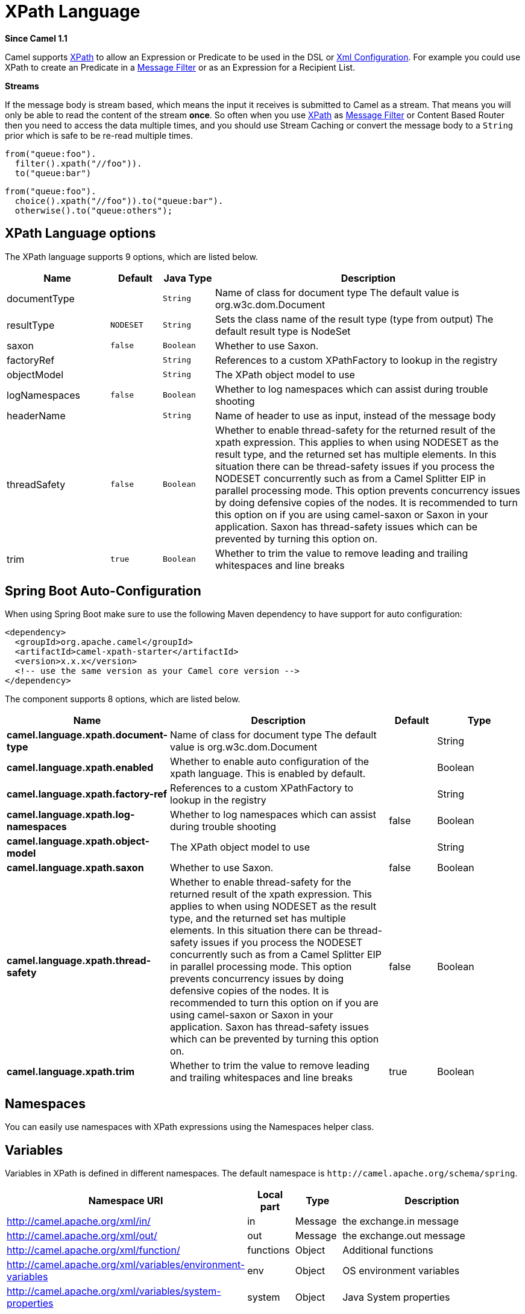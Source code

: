 [[xpath-language]]
= XPath Language
:page-source: components/camel-xpath/src/main/docs/xpath-language.adoc

*Since Camel 1.1*

Camel supports http://www.w3.org/TR/xpath[XPath] to allow an
Expression or Predicate to be
used in the DSL or xref:manual::xml-configuration.adoc[Xml
Configuration]. For example you could use XPath to create an
Predicate in a xref:manual::filter-eip.adoc[Message
Filter] or as an Expression for a
Recipient List.

*Streams*

If the message body is stream based, which means the input it receives
is submitted to Camel as a stream. That means you will only be able to
read the content of the stream *once*. So often when you use
xref:xpath-language.adoc[XPath] as xref:xpath-language.adoc[Message Filter] or
Content Based Router then you need to
access the data multiple times, and you should use
Stream Caching or convert the message body to
a `String` prior which is safe to be re-read multiple times.

[source,java]
----
from("queue:foo").
  filter().xpath("//foo")).
  to("queue:bar")
----

[source,java]
----
from("queue:foo").
  choice().xpath("//foo")).to("queue:bar").
  otherwise().to("queue:others");
----

== XPath Language options

// language options: START
The XPath language supports 9 options, which are listed below.



[width="100%",cols="2,1m,1m,6",options="header"]
|===
| Name | Default | Java Type | Description
| documentType |  | String | Name of class for document type The default value is org.w3c.dom.Document
| resultType | NODESET | String | Sets the class name of the result type (type from output) The default result type is NodeSet
| saxon | false | Boolean | Whether to use Saxon.
| factoryRef |  | String | References to a custom XPathFactory to lookup in the registry
| objectModel |  | String | The XPath object model to use
| logNamespaces | false | Boolean | Whether to log namespaces which can assist during trouble shooting
| headerName |  | String | Name of header to use as input, instead of the message body
| threadSafety | false | Boolean | Whether to enable thread-safety for the returned result of the xpath expression. This applies to when using NODESET as the result type, and the returned set has multiple elements. In this situation there can be thread-safety issues if you process the NODESET concurrently such as from a Camel Splitter EIP in parallel processing mode. This option prevents concurrency issues by doing defensive copies of the nodes. It is recommended to turn this option on if you are using camel-saxon or Saxon in your application. Saxon has thread-safety issues which can be prevented by turning this option on.
| trim | true | Boolean | Whether to trim the value to remove leading and trailing whitespaces and line breaks
|===
// language options: END

// spring-boot-auto-configure options: START
== Spring Boot Auto-Configuration

When using Spring Boot make sure to use the following Maven dependency to have support for auto configuration:

[source,xml]
----
<dependency>
  <groupId>org.apache.camel</groupId>
  <artifactId>camel-xpath-starter</artifactId>
  <version>x.x.x</version>
  <!-- use the same version as your Camel core version -->
</dependency>
----


The component supports 8 options, which are listed below.



[width="100%",cols="2,5,^1,2",options="header"]
|===
| Name | Description | Default | Type
| *camel.language.xpath.document-type* | Name of class for document type The default value is org.w3c.dom.Document |  | String
| *camel.language.xpath.enabled* | Whether to enable auto configuration of the xpath language. This is enabled by default. |  | Boolean
| *camel.language.xpath.factory-ref* | References to a custom XPathFactory to lookup in the registry |  | String
| *camel.language.xpath.log-namespaces* | Whether to log namespaces which can assist during trouble shooting | false | Boolean
| *camel.language.xpath.object-model* | The XPath object model to use |  | String
| *camel.language.xpath.saxon* | Whether to use Saxon. | false | Boolean
| *camel.language.xpath.thread-safety* | Whether to enable thread-safety for the returned result of the xpath expression. This applies to when using NODESET as the result type, and the returned set has multiple elements. In this situation there can be thread-safety issues if you process the NODESET concurrently such as from a Camel Splitter EIP in parallel processing mode. This option prevents concurrency issues by doing defensive copies of the nodes. It is recommended to turn this option on if you are using camel-saxon or Saxon in your application. Saxon has thread-safety issues which can be prevented by turning this option on. | false | Boolean
| *camel.language.xpath.trim* | Whether to trim the value to remove leading and trailing whitespaces and line breaks | true | Boolean
|===
// spring-boot-auto-configure options: END

== Namespaces

You can easily use namespaces with XPath expressions using the
Namespaces helper class.

== Variables

Variables in XPath is defined in different namespaces. The default
namespace is `\http://camel.apache.org/schema/spring`.

[width="100%",cols="10%,10%,10%,70%",options="header",]
|===
|Namespace URI |Local part |Type |Description

|http://camel.apache.org/xml/in/[http://camel.apache.org/xml/in/] |in |Message |the exchange.in message

|http://camel.apache.org/xml/out/[http://camel.apache.org/xml/out/] |out |Message |the exchange.out message

|http://camel.apache.org/xml/function/[http://camel.apache.org/xml/function/] |functions |Object |Additional functions

|http://camel.apache.org/xml/variables/environment-variables[http://camel.apache.org/xml/variables/environment-variables] |env |Object |OS environment variables

|http://camel.apache.org/xml/variables/system-properties[http://camel.apache.org/xml/variables/system-properties] |system |Object |Java System properties

|http://camel.apache.org/xml/variables/exchange-property[http://camel.apache.org/xml/variables/exchange-property] |  | Object |the exchange property
|===

Camel will resolve variables according to either:

* namespace given
* no namespace given

=== Namespace given

If the namespace is given then Camel is instructed exactly what to
return. However when resolving either *in* or *out* Camel will try to
resolve a header with the given local part first, and return it. If the
local part has the value *body* then the body is returned instead.

=== No namespace given

If there is no namespace given then Camel resolves only based on the
local part. Camel will try to resolve a variable in the following steps:

* from `variables` that has been set using the `variable(name, value)`
fluent builder
* from message.in.header if there is a header with the given key
* from exchange.properties if there is a property with the given key

== Functions

Camel adds the following XPath functions that can be used to access the
exchange:

[width="100%",cols="10%,10%,10%,70%",options="header",]
|===
|Function |Argument |Type |Description

|in:body |none |Object |Will return the *in* message body.

|in:header |the header name |Object |Will return the *in* message header.

|out:body |none |Object |Will return the *out* message body.

|out:header |the header name |Object |Will return the *out* message header.

|function:properties |key for property |String |To lookup a property using the
xref:properties-component.adoc[Properties] component (property placeholders).

|function:simple |simple expression |Object |To evaluate a xref:manual::simple-language.adoc[Simple] expression.
|===

CAUTION: `function:properties` and `function:simple` is not supported
when the return type is a `NodeSet`, such as when using with a
Splitter EIP.

Here's an example showing some of these functions in use.

== Using XML configuration

If you prefer to configure your routes in your Spring
XML file then you can use XPath expressions as follows

[source,xml]
----
<beans xmlns="http://www.springframework.org/schema/beans"
       xmlns:xsi="http://www.w3.org/2001/XMLSchema-instance"
       xsi:schemaLocation="
       http://www.springframework.org/schema/beans http://www.springframework.org/schema/beans/spring-beans.xsd
       http://camel.apache.org/schema/spring http://camel.apache.org/schema/spring/camel-spring.xsd">

  <camelContext id="camel" xmlns="http://activemq.apache.org/camel/schema/spring" xmlns:foo="http://example.com/person">
    <route>
      <from uri="activemq:MyQueue"/>
      <filter>
        <xpath>/foo:person[@name='James']</xpath>
        <to uri="mqseries:SomeOtherQueue"/>
      </filter>
    </route>
  </camelContext>
</beans>
----

Notice how we can reuse the namespace prefixes, *foo* in this case, in
the XPath expression for easier namespace based XPath expressions!

See also this
http://camel.465427.n5.nabble.com/fail-filter-XPATH-camel-td476424.html[discussion
on the mailinglist] about using your own namespaces with xpath

== Setting result type

The xref:xpath-language.adoc[XPath] expression will return a result type using
native XML objects such as `org.w3c.dom.NodeList`. But many times you
want a result type to be a String. To do this you have to instruct the
xref:xpath-language.adoc[XPath] which result type to use.

In Java DSL:

[source,java]
----
xpath("/foo:person/@id", String.class)
----

In Spring DSL you use the *resultType* attribute to provide a fully
qualified classname:

[source,xml]
----
<xpath resultType="java.lang.String">/foo:person/@id</xpath>
----

In @XPath: +
 *Available as of Camel 2.1*

[source,java]
----
@XPath(value = "concat('foo-',//order/name/)", resultType = String.class) String name)
----

Where we use the xpath function concat to prefix the order name with
`foo-`. In this case we have to specify that we want a String as result
type so the concat function works.

== Using XPath on Headers

*Available as of Camel 2.11*

Some users may have XML stored in a header. To apply an XPath to a
header's value you can do this by defining the 'headerName' attribute.

And in Java DSL you specify the headerName as the 2nd parameter as
shown:

[source,java]
----
  xpath("/invoice/@orderType = 'premium'", "invoiceDetails")
----

== Examples

Here is a simple
https://github.com/apache/camel/blob/master/camel-core/src/test/java/org/apache/camel/processor/XPathFilterTest.java[example]
using an XPath expression as a predicate in a
Message Filter

If you have a standard set of namespaces you wish to work with and wish
to share them across many different XPath expressions you can use the
NamespaceBuilder as shown
https://github.com/apache/camel/blob/master/camel-core/src/test/java/org/apache/camel/processor/XPathWithNamespaceBuilderFilterTest.java[in
this example]

In this sample we have a choice construct. The first choice evaulates if
the message has a header key *type* that has the value *Camel*. +
 The 2nd choice evaluates if the message body has a name tag *<name>*
which values is *Kong*. +
 If neither is true the message is routed in the otherwise block:

And the spring XML equivalent of the route:

== XPath injection

You can use Bean Integration to invoke a
method on a bean and use various languages such as XPath to extract a
value from the message and bind it to a method parameter.

The default XPath annotation has SOAP and XML namespaces available. If
you want to use your own namespace URIs in an XPath expression you can
use your own copy of the
http://camel.apache.org/maven/current/camel-core/apidocs/org/apache/camel/language/XPath.html[XPath
annotation] to create whatever namespace prefixes you want to use.

i.e. cut and paste upper code to your own project in a different package
and/or annotation name then add whatever namespace prefix/uris you want
in scope when you use your annotation on a method parameter. Then when
you use your annotation on a method parameter all the namespaces you
want will be available for use in your XPath expression.

For example

[source,java]
----
public class Foo {
    
    @MessageDriven(uri = "activemq:my.queue")
    public void doSomething(@MyXPath("/ns1:foo/ns2:bar/text()") String correlationID, @Body String body) {
        // process the inbound message here
    }
}
----

== Using XPathBuilder without an Exchange

*Available as of Camel 2.3*

You can now use the `org.apache.camel.builder.XPathBuilder` without the
need for an Exchange. This comes handy if you want
to use it as a helper to do custom xpath evaluations.

It requires that you pass in a CamelContext
since a lot of the moving parts inside the XPathBuilder requires access
to the Camel Type Converter and hence why
CamelContext is needed.

For example you can do something like this:

[source,java]
----
boolean matches = XPathBuilder.xpath("/foo/bar/@xyz").matches(context, "<foo><bar xyz='cheese'/></foo>"));
----

This will match the given predicate.

You can also evaluate for example as shown in the following three
examples:

[source,java]
----
String name = XPathBuilder.xpath("foo/bar").evaluate(context, "<foo><bar>cheese</bar></foo>", String.class);
Integer number = XPathBuilder.xpath("foo/bar").evaluate(context, "<foo><bar>123</bar></foo>", Integer.class);
Boolean bool = XPathBuilder.xpath("foo/bar").evaluate(context, "<foo><bar>true</bar></foo>", Boolean.class);
----

Evaluating with a String result is a common requirement and thus you can
do it a bit simpler:

[source,java]
----
String name = XPathBuilder.xpath("foo/bar").evaluate(context, "<foo><bar>cheese</bar></foo>");
----

== Using Saxon with XPathBuilder

*Available as of Camel 2.3*

You need to add *camel-saxon* as dependency to your project.

Its now easier to use http://saxon.sourceforge.net/[Saxon] with the
XPathBuilder which can be done in several ways as shown below. +
 Where as the latter ones are the easiest ones.

* Using a factory
* Using ObjectModel

The easy one

== Setting a custom XPathFactory using System Property

*Available as of Camel 2.3*

Camel now supports reading the
http://java.sun.com/j2se/1.5.0/docs/api/javax/xml/xpath/XPathFactory.html#newInstance(java.lang.String)[JVM
system property `javax.xml.xpath.XPathFactory`] that can be used to set
a custom XPathFactory to use.

This unit test shows how this can be done to use Saxon instead:

Camel will log at `INFO` level if it uses a non default XPathFactory
such as:

[source]
----
XPathBuilder  INFO  Using system property javax.xml.xpath.XPathFactory:http://saxon.sf.net/jaxp/xpath/om with value:
                    net.sf.saxon.xpath.XPathFactoryImpl when creating XPathFactory
----

To use Apache Xerces you can configure the system property

[source]
----
-Djavax.xml.xpath.XPathFactory=org.apache.xpath.jaxp.XPathFactoryImpl
----

== Enabling Saxon from Spring DSL

*Available as of Camel 2.10*

Similarly to Java DSL, to enable Saxon from Spring DSL you have three
options:

Specifying the factory

[source,xml]
----
<xpath factoryRef="saxonFactory" resultType="java.lang.String">current-dateTime()</xpath>
----

Specifying the object model

[source,xml]
----
<xpath objectModel="http://saxon.sf.net/jaxp/xpath/om" resultType="java.lang.String">current-dateTime()</xpath>
----

Shortcut

[source,xml]
----
<xpath saxon="true" resultType="java.lang.String">current-dateTime()</xpath>
----

== Namespace auditing to aid debugging

*Available as of Camel 2.10*

A large number of XPath-related issues that users frequently face are
linked to the usage of namespaces. You may have some misalignment
between the namespaces present in your message and those that your XPath
expression is aware of or referencing. XPath predicates or expressions
that are unable to locate the XML elements and attributes due to
namespaces issues may simply look like "they are not working", when in
reality all there is to it is a lack of namespace definition.

Namespaces in XML are completely necessary, and while we would love to
simplify their usage by implementing some magic or voodoo to wire
namespaces automatically, truth is that any action down this path would
disagree with the standards and would greatly hinder interoperability.

Therefore, the utmost we can do is assist you in debugging such issues
by adding two new features to the XPath Expression Language and are thus
accesible from both predicates and expressions.

#=== Logging the Namespace Context of your XPath expression/predicate

Every time a new XPath expression is created in the internal pool, Camel
will log the namespace context of the expression under the
`org.apache.camel.builder.xml.XPathBuilder` logger. Since Camel
represents Namespace Contexts in a hierarchical fashion (parent-child
relationships), the entire tree is output in a recursive manner with the
following format:

[source]
----
[me: {prefix -> namespace}, {prefix -> namespace}], [parent: [me: {prefix -> namespace}, {prefix -> namespace}], [parent: [me: {prefix -> namespace}]]]
----

Any of these options can be used to activate this logging:

1.  Enable TRACE logging on the
`org.apache.camel.builder.xml.XPathBuilder` logger, or some parent
logger such as `org.apache.camel` or the root logger
2.  Enable the `logNamespaces` option as indicated in
xref:xpath-language.adoc[Auditing Namespaces], in which case the logging will
occur on the INFO level

== Auditing namespaces

Camel is able to discover and dump all namespaces present on every
incoming message before evaluating an XPath expression, providing all
the richness of information you need to help you analyse and pinpoint
possible namespace issues.

To achieve this, it in turn internally uses another specially tailored
XPath expression to extract all namespace mappings that appear in the
message, displaying the prefix and the full namespace URI(s) for each
individual mapping.

Some points to take into account:

* The implicit XML namespace
(xmlns:xml="http://www.w3.org/XML/1998/namespace") is suppressed from
the output because it adds no value
* Default namespaces are listed under the DEFAULT keyword in the output
* Keep in mind that namespaces can be remapped under different scopes.
Think of a top-level 'a' prefix which in inner elements can be assigned
a different namespace, or the default namespace changing in inner
scopes. For each discovered prefix, all associated URIs are listed.

You can enable this option in Java DSL and Spring DSL.

Java DSL:

[source,java]
----
XPathBuilder.xpath("/foo:person/@id", String.class).logNamespaces()
----

Spring DSL:

[source,xml]
----
<xpath logNamespaces="true" resultType="String">/foo:person/@id</xpath>
----

The result of the auditing will be appear at the INFO level under the
`org.apache.camel.builder.xml.XPathBuilder` logger and will look like
the following:

[source]
----
2012-01-16 13:23:45,878 [stSaxonWithFlag] INFO  XPathBuilder  - Namespaces discovered in message: 
{xmlns:a=[http://apache.org/camel], DEFAULT=[http://apache.org/default], 
xmlns:b=[http://apache.org/camelA, http://apache.org/camelB]}
----

== Loading script from external resource

*Available as of Camel 2.11*

You can externalize the script and have Camel load it from a resource
such as `"classpath:"`, `"file:"`, or `"http:"`. +
 This is done using the following syntax: `"resource:scheme:location"`,
eg to refer to a file on the classpath you can do:

[source,java]
----
.setHeader("myHeader").xpath("resource:classpath:myxpath.txt", String.class)
----

== Dependencies

The XPath language is part of camel-core.
